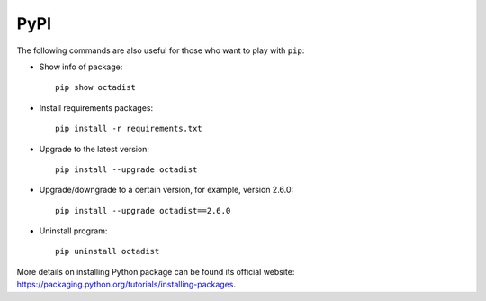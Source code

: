 ====
PyPI
====

The following commands are also useful for those who want to play with ``pip``:

- Show info of package::

   pip show octadist

- Install requirements packages::

   pip install -r requirements.txt

- Upgrade to the latest version::

   pip install --upgrade octadist

- Upgrade/downgrade to a certain version, for example, version 2.6.0::

   pip install --upgrade octadist==2.6.0

- Uninstall program::

   pip uninstall octadist


More details on installing Python package can be found its official website:
https://packaging.python.org/tutorials/installing-packages.

